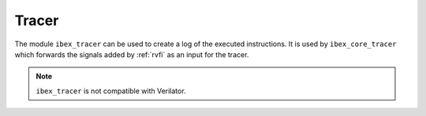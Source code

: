.. _tracer:

Tracer
======

The module ``ibex_tracer`` can be used to create a log of the executed instructions.
It is used by ``ibex_core_tracer`` which forwards the signals added by :ref:`rvfi` as an input for the tracer.

.. note::

   ``ibex_tracer`` is not compatible with Verilator.

